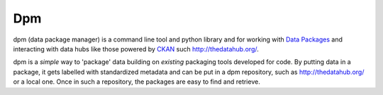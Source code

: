 
.. index::
   pair: projects using sphinx ; Dpm
   pair: Data ; Data package mabager

=================================
Dpm
=================================


.. seealso:: http://readthedocs.org/docs/dpm/en/latest/index.html

dpm (data package manager) is a command line tool and python library and for
working with `Data Packages`_ and interacting with data hubs like those powered
by CKAN_ such http://thedatahub.org/.

dpm is a *simple* way to 'package' data building on *existing* packaging tools
developed for code. By putting data in a package, it gets labelled with
standardized metadata and can be put in a dpm repository, such as
http://thedatahub.org/ or a local one. Once in such a repository, the packages
are easy to find and retrieve.

.. _Data Packages: http://wiki.ckan.org/Data_Package
.. _CKAN: http://ckan.org/



